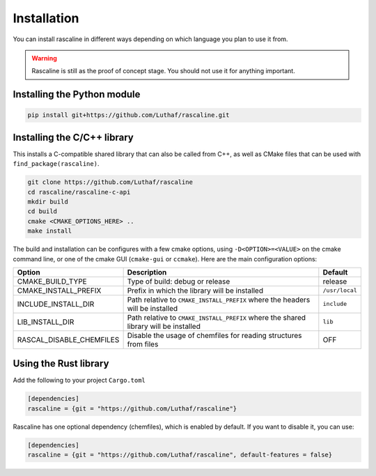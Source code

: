 Installation
============

You can install rascaline in different ways depending on which language you plan
to use it from.

.. warning::

    Rascaline is still as the proof of concept stage. You should not use it for
    anything important.

.. _install-python-lib:

Installing the Python module
----------------------------

.. code-block:: bash

    pip install git+https://github.com/Luthaf/rascaline.git

.. _install-c-lib:

Installing the C/C++ library
----------------------------

This installs a C-compatible shared library that can also be called from C++, as
well as CMake files that can be used with ``find_package(rascaline)``.

.. code-block:: bash

    git clone https://github.com/Luthaf/rascaline
    cd rascaline/rascaline-c-api
    mkdir build
    cd build
    cmake <CMAKE_OPTIONS_HERE> ..
    make install

The build and installation can be configures with a few cmake options, using
``-D<OPTION>=<VALUE>`` on the cmake command line, or one of the cmake GUI
(``cmake-gui`` or ``ccmake``). Here are the main configuration options:

+--------------------------+--------------------------------------------------------------------------------------+----------------+
| Option                   | Description                                                                          | Default        |
+==========================+======================================================================================+================+
| CMAKE_BUILD_TYPE         | Type of build: debug or release                                                      | release        |
+--------------------------+--------------------------------------------------------------------------------------+----------------+
| CMAKE_INSTALL_PREFIX     | Prefix in which the library will be installed                                        | ``/usr/local`` |
+--------------------------+--------------------------------------------------------------------------------------+----------------+
| INCLUDE_INSTALL_DIR      | Path relative to ``CMAKE_INSTALL_PREFIX`` where the headers will be installed        | ``include``    |
+--------------------------+--------------------------------------------------------------------------------------+----------------+
| LIB_INSTALL_DIR          | Path relative to ``CMAKE_INSTALL_PREFIX`` where the shared library will be installed | ``lib``        |
+--------------------------+--------------------------------------------------------------------------------------+----------------+
| RASCAL_DISABLE_CHEMFILES | Disable the usage of chemfiles for reading structures from files                     | OFF            |
+--------------------------+--------------------------------------------------------------------------------------+----------------+


Using the Rust library
----------------------

Add the following to your project ``Cargo.toml``

.. code-block:: toml

    [dependencies]
    rascaline = {git = "https://github.com/Luthaf/rascaline"}

Rascaline has one optional dependency (chemfiles), which is enabled by default.
If you want to disable it, you can use:

.. code-block:: toml

    [dependencies]
    rascaline = {git = "https://github.com/Luthaf/rascaline", default-features = false}
